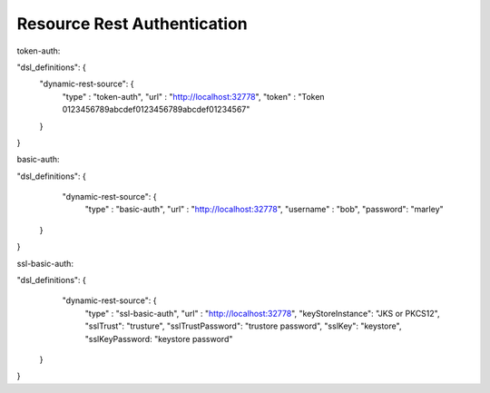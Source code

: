 .. This work is licensed under a Creative Commons Attribution 4.0 International License.
.. http://creativecommons.org/licenses/by/4.0
.. Copyright (C) 2019 IBM.


Resource Rest Authentication 
----------------------------

token-auth:

"dsl_definitions": {
  "dynamic-rest-source": {
    "type" : "token-auth",
    "url" : "http://localhost:32778",
    "token" : "Token 0123456789abcdef0123456789abcdef01234567"
  }
}

basic-auth:

"dsl_definitions": {
  "dynamic-rest-source": {
    "type" : "basic-auth",
    "url" : "http://localhost:32778",
    "username" : "bob",
    "password": "marley"
 }
}

ssl-basic-auth:

"dsl_definitions": {
  "dynamic-rest-source": {
    "type" : "ssl-basic-auth",
    "url" : "http://localhost:32778",
    "keyStoreInstance": "JKS or PKCS12",
    "sslTrust": "trusture",
    "sslTrustPassword": "trustore password",
    "sslKey": "keystore",
    "sslKeyPassword: "keystore password"
 }
}